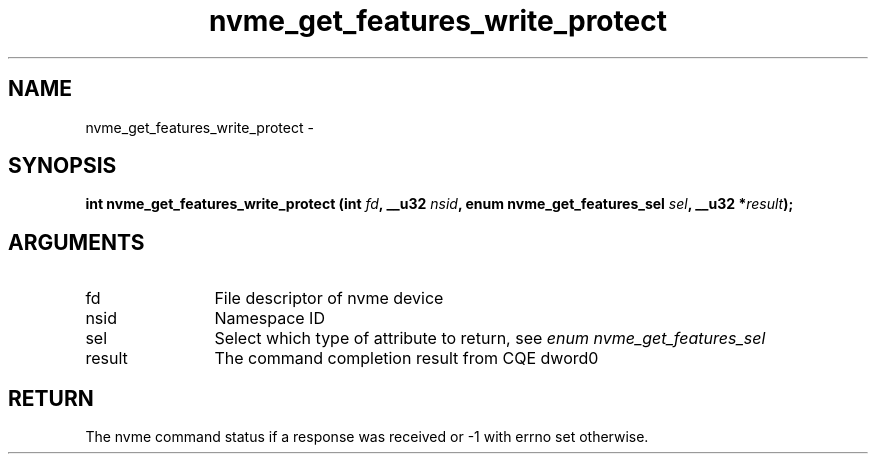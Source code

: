 .TH "nvme_get_features_write_protect" 2 "nvme_get_features_write_protect" "February 2020" "libnvme Manual"
.SH NAME
nvme_get_features_write_protect \-
.SH SYNOPSIS
.B "int" nvme_get_features_write_protect
.BI "(int " fd ","
.BI "__u32 " nsid ","
.BI "enum nvme_get_features_sel " sel ","
.BI "__u32 *" result ");"
.SH ARGUMENTS
.IP "fd" 12
File descriptor of nvme device
.IP "nsid" 12
Namespace ID
.IP "sel" 12
Select which type of attribute to return, see \fIenum nvme_get_features_sel\fP
.IP "result" 12
The command completion result from CQE dword0
.SH "RETURN"
The nvme command status if a response was received or -1 with errno
set otherwise.
